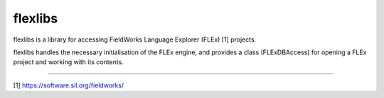 flexlibs
========

flexlibs is a library for accessing FieldWorks Language Explorer (FLEx) [1] projects. 

flexlibs handles the necessary initialisation of the FLEx engine, and 
provides a class (FLExDBAccess) for opening a FLEx project and working 
with its contents.

--------------

[1] https://software.sil.org/fieldworks/

